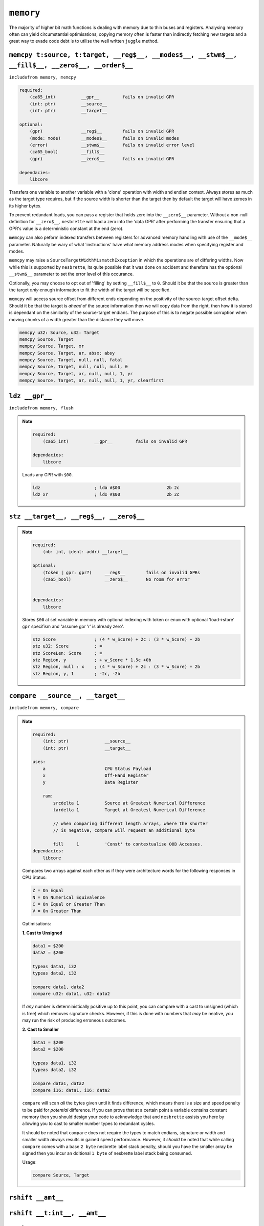 ``memory``
==========

The majority of higher bit math functions is dealing with memory due to thin buses and registers. Analysing memory often can yield circumstantial optimisations, copying memory often is faster than indirectly fetching new targets and a great way to evade code debt is to utilise the well written ``juggle`` method.


``memcpy t:source, t:target, __reg$__, __modes$__, __stwm$__, __fill$__, __zero$__, __order$__``
~~~~~~~~~~~~~~~~~~~~~~~~~~~~~~~

``includefrom memory, memcpy``

.. TODO: inabsy/inabsx for memcpy

.. code-block::

    required:
        (ca65_int)          __gpr__         fails on invalid GPR
        (int: ptr)          __source__
        (int: ptr)          __target__

    optional:
        (gpr)               __reg$__        fails on invalid GPR
        (mode: mode)        __modes$__      fails on invalid modes
        (error)             __stwm$__       fails on invalid error level
        (ca65_bool)         __fill$__       
        (gpr)               __zero$__       fails on invalid GPR

    dependacies:
        libcore

Transfers one variable to another variable with a 'clone' operation with width and endian context. Always stores as much as the target type requires, but if the source width is shorter than the target then by default the target will have zeroes in its higher bytes.

To prevent redundant loads, you can pass a register that holds zero into the ``__zero$__`` parameter. Without a non-null definition for ``__zero$__``, ``nesbrette`` will load a zero into the 'data GPR' after performing the transfer ensuring that a GPR's value is a deterministic constant at the end (zero).

``memcpy`` can also peform indexed transfers between registers for advanced memory handling with use of the ``__mode$__`` parameter. Naturally be wary of what 'instructions' have what memory address modes when specifying register and modes.

``memcpy`` may raise a ``SourceTargetWidthMismatchException`` in which the operations are of differing widths. Now while this is supported by ``nesbrette``, its quite possible that it was done on accident and therefore has the optional ``__stwm$__`` parameter to set the error level of this occurance.

Optionally, you may choose to opt out of 'filling' by setting ``__fill$__`` to ``0``. Should it be that the source is greater than the target *only* enough information to fit the width of the target will be specified.

``memcpy`` will access source offset from different ends depending on the positivity of the source-target offset delta. Should it be that the target is *ahead* of the source information then we will copy data from the right, then how it is stored is dependant on the similarity of the source-target endians. The purpose of this is to negate possible corruption when moving chunks of a width greater than the distance they will move.

.. code-block::

    memcpy u32: Source, u32: Target
    memcpy Source, Target
    mempcy Source, Target, xr
    mempcy Source, Target, ar, absx: absy
    mempcy Source, Target, null, null, fatal
    mempcy Source, Target, null, null, null, 0
    mempcy Source, Target, ar, null, null, 1, yr
    mempcy Source, Target, ar, null, null, 1, yr, clearfirst

``ldz __gpr__``
~~~~~~~~~~~~~~~~~~~~~~~~~~~~~~~

``includefrom memory, flush``

.. note::

    .. code-block::

        required:
            (ca65_int)          __gpr__         fails on invalid GPR

        dependacies:
            libcore

    Loads any GPR with ``$00``.

    .. code-block::

        ldz                     ; lda #$00                  2b 2c
        ldz xr                  ; ldx #$00                  2b 2c


``stz __target__, __reg$__, __zero$__``
~~~~~~~~~~~~~~~~~~~~~~~~~~~~~~~~~~~~~~~

.. note::

    .. code-block::

        required:
            (nb: int, ident: addr) __target__
        
        optional:
            (token | gpr: gpr?)     __reg$__        fails on invalid GPRs
            (ca65_bool)             __zero$__       No room for error


        dependacies:
            libcore

    Stores ``$00`` at set variable in memory with optional indexing with token or ``enum`` with optional 'load->store' ``gpr`` specifism and 'assume gpr 'r' is already zero'.

    .. code-block::

        stz Score               ; (4 * w_Score) + 2c : (3 * w_Score) + 2b 
        stz u32: Score          ; =
        stz ScoreLen: Score     ; =
        stz Region, y           ; + w_Score * 1.5c +0b
        stz Region, null : x    ; (4 * w_Score) + 2c : (3 * w_Score) + 2b 
        stz Region, y, 1        ; -2c, -2b

``compare __source__, __target__``
~~~~~~~~~~~~~~~~~~~~~~~~~~~~~~~~~~~~~~~~~~~~~~~~~~~~~~~~~~~~~~~~~~~~~~~

``includefrom memory, compare``

.. note::

    .. code-block::

        required:
            (int: ptr)              __source__          
            (int: ptr)              __target__          
            
        uses:
            a                       CPU Status Payload
            x                       Off-Hand Register
            y                       Data Register

            ram:
                srcdelta 1          Source at Greatest Numerical Difference
                tardelta 1          Target at Greatest Numerical Difference

                // when comparing different length arrays, where the shorter
                // is negative, compare will request an additional byte
        
                fill     1          'Const' to contextualise OOB Accesses.
        dependacies:
            libcore

    Compares two arrays against each other as if they were architecture words for the following responses in CPU Status:

    .. code-block::
        
        Z = On Equal
        N = On Numerical Equivalence
        C = On Equal or Greater Than
        V = On Greater Than

    Optimisations:

    **1. Cast to Unsigned**
    
    .. code-block::
        
        data1 = $200
        data2 = $200

        typeas data1, i32
        typeas data2, i32

        compare data1, data2
        compare u32: data1, u32: data2
        
    If *any* number is deterministically positive up to this point, you can compare with a cast to unsigned (which is free) which removes signature checks. However, if this is done with numbers that *may* be neative, you may run the risk of producing erroneous outcomes.

    **2. Cast to Smaller**
    
    .. code-block::
        
        data1 = $200
        data2 = $200

        typeas data1, i32
        typeas data2, i32

        compare data1, data2
        compare i16: data1, i16: data2
        
    ``compare`` will scan *all* the bytes given until it finds difference, which means there is a size and speed penalty to be paid for *potential* difference. If you can prove that at a certain point a variable contains constant memory then you should design your code to acknowledge that and ``nesbrette`` assists you here by allowing you to cast to smaller number types to redundant cycles.

    It should be noted that ``compare`` does not require the types to match endians, signature or width and smaller width *always* results in gained speed performance. However, it *should* be noted that while calling ``compare`` comes with a base ``2 byte`` nesbrette label stack penalty, should you have the smaller array be signed then you incur an dditional ``1 byte`` of nesbrette label stack being consumed.
    
    Usage:

    .. code-block::

        compare Source, Target



``rshift __amt__``
~~~~~~~~~~~~~~~~~~


``rshift __t:int__, __amt__``
~~~~~~~~~~~~~~~~~~~~~~~~~~~~~

``lshift __amt__``
~~~~~~~~~~~~~~~~~~


``lshift __t:int__, __amt__``
~~~~~~~~~~~~~~~~~~~~~~~~~~~~~

``shift __amt__``
~~~~~~~~~~~~~~~~~~


``shift __t:int__, __amt__``
~~~~~~~~~~~~~~~~~~~~~~~~~~~~~